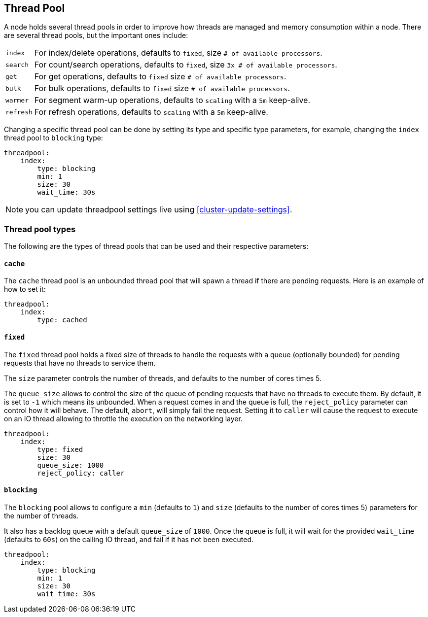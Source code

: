 [[modules-threadpool]]
== Thread Pool

A node holds several thread pools in order to improve how threads are
managed and memory consumption within a node. There are several thread
pools, but the important ones include:

[horizontal]
`index`:: 
    For index/delete operations, defaults to `fixed`, 
    size `# of available processors`. 

`search`:: 
    For count/search operations, defaults to `fixed`,
    size `3x # of available processors`. 

`get`:: 
    For get operations, defaults to `fixed`
    size `# of available processors`.

`bulk`:: 
    For bulk operations, defaults to `fixed`
    size `# of available processors`.

`warmer`:: 
    For segment warm-up operations, defaults to `scaling`
    with a `5m` keep-alive. 

`refresh`:: 
    For refresh operations, defaults to `scaling`
    with a `5m` keep-alive. 

Changing a specific thread pool can be done by setting its type and
specific type parameters, for example, changing the `index` thread pool
to `blocking` type:

[source,js]
--------------------------------------------------
threadpool:
    index:
        type: blocking
        min: 1
        size: 30
        wait_time: 30s
--------------------------------------------------

NOTE: you can update threadpool settings live using
      <<cluster-update-settings>>.


[float]
=== Thread pool types

The following are the types of thread pools that can be used and their
respective parameters:

[float]
==== `cache`

The `cache` thread pool is an unbounded thread pool that will spawn a
thread if there are pending requests. Here is an example of how to set
it:

[source,js]
--------------------------------------------------
threadpool:
    index:
        type: cached
--------------------------------------------------

[float]
==== `fixed`

The `fixed` thread pool holds a fixed size of threads to handle the
requests with a queue (optionally bounded) for pending requests that
have no threads to service them.

The `size` parameter controls the number of threads, and defaults to the
number of cores times 5.

The `queue_size` allows to control the size of the queue of pending
requests that have no threads to execute them. By default, it is set to
`-1` which means its unbounded. When a request comes in and the queue is
full, the `reject_policy` parameter can control how it will behave. The
default, `abort`, will simply fail the request. Setting it to `caller`
will cause the request to execute on an IO thread allowing to throttle
the execution on the networking layer.

[source,js]
--------------------------------------------------
threadpool:
    index:
        type: fixed
        size: 30
        queue_size: 1000
        reject_policy: caller
--------------------------------------------------

[float]
==== `blocking`

The `blocking` pool allows to configure a `min` (defaults to `1`) and
`size` (defaults to the number of cores times 5) parameters for the
number of threads.

It also has a backlog queue with a default `queue_size` of `1000`. Once
the queue is full, it will wait for the provided `wait_time` (defaults
to `60s`) on the calling IO thread, and fail if it has not been
executed.

[source,js]
--------------------------------------------------
threadpool:
    index:
        type: blocking
        min: 1
        size: 30
        wait_time: 30s
--------------------------------------------------
